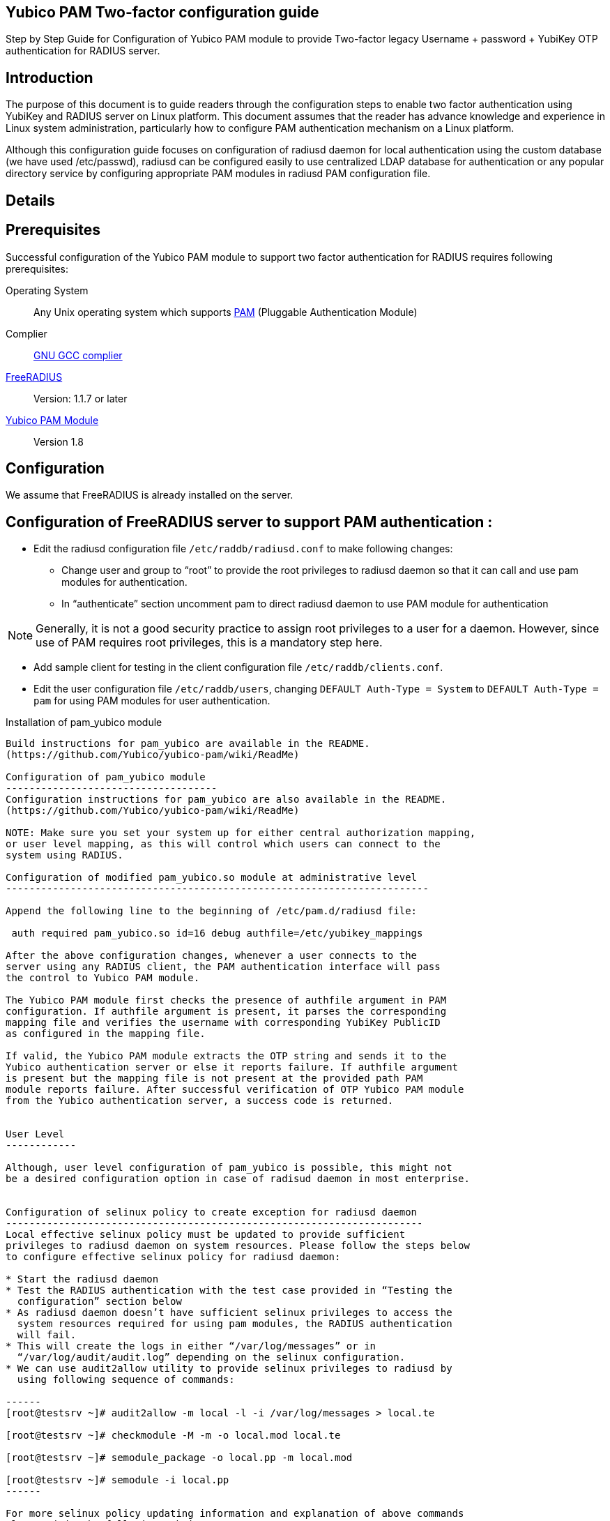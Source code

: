 Yubico PAM Two-factor configuration guide
-----------------------------------------

Step by Step Guide for Configuration of Yubico PAM module to provide Two-factor
legacy Username + password + YubiKey OTP authentication for RADIUS server.

Introduction
------------
The purpose of this document is to guide readers through the configuration
steps to enable two factor authentication using YubiKey and RADIUS server on
Linux platform. This document assumes that the reader has advance knowledge
and experience in Linux system administration, particularly how to configure
PAM authentication mechanism on a Linux platform.

Although this configuration guide focuses on configuration of radiusd daemon for
local authentication using the custom database (we have used /etc/passwd),
radiusd can be configured easily to use centralized LDAP database for
authentication or any popular directory service by configuring appropriate PAM
modules in radiusd PAM configuration file.


Details
-------

Prerequisites
-------------

Successful configuration of the Yubico PAM module to support two factor
authentication for RADIUS requires following prerequisites:

Operating System::
Any Unix operating system which supports http://www.kernel.org/pub/linux/libs/pam[PAM]
(Pluggable Authentication Module)

Complier:: http://gcc.gnu.org[GNU GCC complier]

http://freeradius.org/download.html[FreeRADIUS]:: Version: 1.1.7 or later

https://developers.yubico.com/yubico-pam[Yubico PAM Module]:: Version 1.8

Configuration
-------------
We assume that FreeRADIUS is already installed on the server.

Configuration of FreeRADIUS server to support PAM authentication :
------------------------------------------------------------------

* Edit the radiusd configuration file `/etc/raddb/radiusd.conf` to make
  following changes:

  - Change user and group to “root” to provide the root privileges to
    radiusd daemon so that it can call and use pam modules for authentication.
    
  - In “authenticate” section uncomment pam to direct radiusd daemon to use PAM
    module for authentication
    
NOTE: Generally, it is not a good security practice to assign root
privileges to a user for a daemon. However, since use of PAM requires root
privileges, this is a mandatory step here.
    
* Add sample client for testing in the client configuration
  file `/etc/raddb/clients.conf`.
  

* Edit the user configuration file `/etc/raddb/users`, changing
  `DEFAULT Auth-Type = System` to `DEFAULT Auth-Type = pam` for using
  PAM modules for user authentication.


Installation of pam_yubico module
-----------------------------------
Build instructions for pam_yubico are available in the README.
(https://github.com/Yubico/yubico-pam/wiki/ReadMe)

Configuration of pam_yubico module 
------------------------------------
Configuration instructions for pam_yubico are also available in the README.
(https://github.com/Yubico/yubico-pam/wiki/ReadMe)

NOTE: Make sure you set your system up for either central authorization mapping,
or user level mapping, as this will control which users can connect to the
system using RADIUS.

Configuration of modified pam_yubico.so module at administrative level
------------------------------------------------------------------------

Append the following line to the beginning of /etc/pam.d/radiusd file:

 auth required pam_yubico.so id=16 debug authfile=/etc/yubikey_mappings

After the above configuration changes, whenever a user connects to the
server using any RADIUS client, the PAM authentication interface will pass
the control to Yubico PAM module.

The Yubico PAM module first checks the presence of authfile argument in PAM
configuration. If authfile argument is present, it parses the corresponding
mapping file and verifies the username with corresponding YubiKey PublicID
as configured in the mapping file.

If valid, the Yubico PAM module extracts the OTP string and sends it to the
Yubico authentication server or else it reports failure. If authfile argument
is present but the mapping file is not present at the provided path PAM
module reports failure. After successful verification of OTP Yubico PAM module
from the Yubico authentication server, a success code is returned.


User Level
------------

Although, user level configuration of pam_yubico is possible, this might not
be a desired configuration option in case of radisud daemon in most enterprise.


Configuration of selinux policy to create exception for radiusd daemon
-----------------------------------------------------------------------
Local effective selinux policy must be updated to provide sufficient
privileges to radiusd daemon on system resources. Please follow the steps below
to configure effective selinux policy for radiusd daemon:

* Start the radiusd daemon
* Test the RADIUS authentication with the test case provided in “Testing the
  configuration” section below
* As radiusd daemon doesn’t have sufficient selinux privileges to access the
  system resources required for using pam modules, the RADIUS authentication
  will fail.
* This will create the logs in either “/var/log/messages” or in
  “/var/log/audit/audit.log” depending on the selinux configuration.
* We can use audit2allow utility to provide selinux privileges to radiusd by
  using following sequence of commands:

------
[root@testsrv ~]# audit2allow -m local -l -i /var/log/messages > local.te

[root@testsrv ~]# checkmodule -M -m -o local.mod local.te

[root@testsrv ~]# semodule_package -o local.pp -m local.mod

[root@testsrv ~]# semodule -i local.pp
------

For more selinux policy updating information and explanation of above commands
please visit the following website:

 http://fedora.redhat.com/docs/selinux-faq-fc5/#id2961385


Test Setup
----------

Our test environment is as follows:

Operating System:: Fedora release 8 (Werewolf)
FreeRADIUS Server:: FreeRADIUS Version 1.1.7
Yubico PAM:: pam_yubico Version 1.8
/etc/pam.d/radiusd file::

------
auth      	 required     	pam_yubico.so authfile=/etc/yubikeyid id=16 debug
auth       	 include     	system-auth
account   	 required  	pam_nologin.so
account    	 include      	system-auth
password  	 include     	system-auth
session    	 include     	system-auth
------

Testing the configuration :
---------------------------

We have tested the pam_yubico configuration on following Linux sever platforms:

Fedora 8:

* Operating system: Fedora release 8 (Werewolf)
* FreeRADIUS Server : FreeRADIUS Version 1.1.7
* Yubico PAM: pam_yubico  Version 1.8

Fedora 6:

* Operating system: Fedora Core release 6 (Zod)
* FreeRADIUS Server : FreeRADIUS Version 1.1.7
* Yubico PAM: pam_yubico  Version 1.8

To test the RADIUS two factor authentication with YubiKey, we can use
“radtest” radius client. The command is as follows:

------
  [root@testsrv ~]# radtest {username} \
  		    	    {password followed by YubiKey generated OTP} \
  			    {radius-server}:{radius server port} \
			    {nas-port-number} \
			    {secret/ppphint/nasname}

  [root@testsrv ~]# radtest test test123vrkvit...bekkjc 127.0.0.1 0 testing123
------


Note :
------
The FreeRADIUS server version 1.1.3 seems to have problems regarding memory
management and it may result in Segmentation Fault if configured with Yubico
PAM module. We recommend using FreeRADIUS server version 1.1.7 or above.
